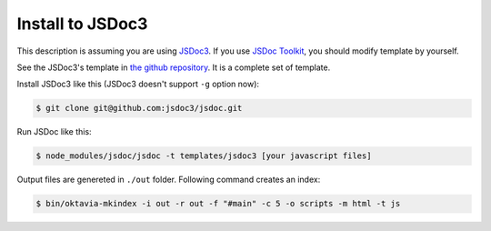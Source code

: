 Install to JSDoc3
=================

.. image:: jsdoc3.png

This description is assuming you are using `JSDoc3 <github.com/jsdoc3/jsdoc>`_.
If you use `JSDoc Toolkit <https://code.google.com/p/jsdoc-toolkit/>`_, you should
modify template by yourself.

See the JSDoc3's template in `the github repository <https://github.com/shibukawa/oktavia/tree/master/templates/jsdoc3>`_. It is a complete set of template.

Install JSDoc3 like this (JSDoc3 doesn't support ``-g`` option now):

.. code-block:: bash

   $ git clone git@github.com:jsdoc3/jsdoc.git

Run JSDoc like this:

.. code-block:: bash

   $ node_modules/jsdoc/jsdoc -t templates/jsdoc3 [your javascript files]

Output files are genereted in ``./out`` folder. Following command creates an index:

.. code-block:: bash

   $ bin/oktavia-mkindex -i out -r out -f "#main" -c 5 -o scripts -m html -t js

